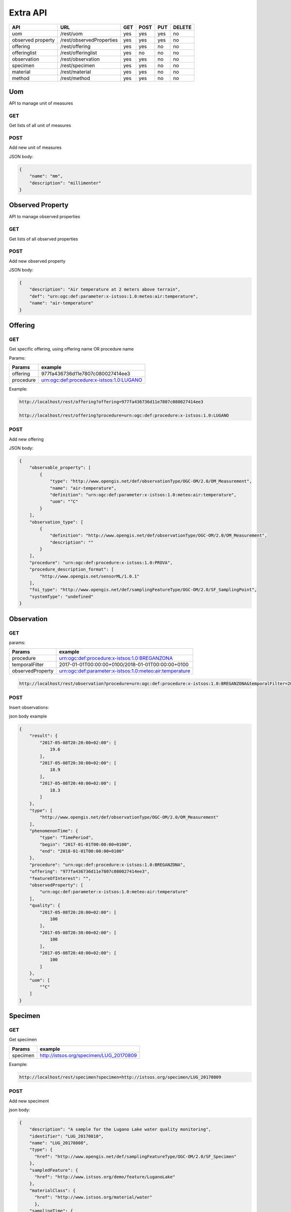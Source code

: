 .. _api:

Extra API
#########

+-------------------+--------------------------+-----+------+-----+--------+
| API               | URL                      | GET | POST | PUT | DELETE |
+===================+==========================+=====+======+=====+========+
| uom               | /rest/uom                | yes |  yes | yes | no     |
+-------------------+--------------------------+-----+------+-----+--------+
| observed property | /rest/observedProperties | yes |  yes | yes | no     |
+-------------------+--------------------------+-----+------+-----+--------+
| offering          | /rest/offering           | yes |  yes | no  | no     |
+-------------------+--------------------------+-----+------+-----+--------+
| offeringlist      | /rest/offeringlist       | yes |   no | no  | no     |
+-------------------+--------------------------+-----+------+-----+--------+
| observation       | /rest/observation        | yes |  yes | no  | no     |
+-------------------+--------------------------+-----+------+-----+--------+
| specimen          | /rest/specimen           | yes |  yes | no  | no     |
+-------------------+--------------------------+-----+------+-----+--------+
| material          | /rest/material           | yes |  yes | no  | no     |
+-------------------+--------------------------+-----+------+-----+--------+
| method            | /rest/method             | yes |  yes | no  | no     |
+-------------------+--------------------------+-----+------+-----+--------+


Uom
===

API to manage unit of measures

GET
"""

Get lists of all unit of measures

POST
""""

Add new unit of measures

JSON body:

.. code-block:: json

    {
        "name": "mm",
        "description": "millimenter"
    }


Observed Property
=======================

API to manage observed properties

GET
"""

Get lists of all observed properties

POST
""""

Add new observed property

JSON body:

.. code-block:: json

    {
        "description": "Air temperature at 2 meters above terrain",
        "def": "urn:ogc:def:parameter:x-istsos:1.0:meteo:air:temperature",
        "name": "air-temperature"
    }

Offering
=======================

GET
"""

Get specific offering, using offering name OR procedure name

Params:

+-----------+-------------------------------------------+
| Params    | example                                   |
+===========+===========================================+
| offering  | 977fa436736d11e7807c080027414ee3          |
+-----------+-------------------------------------------+
| procedure | urn:ogc:def:procedure:x-istsos:1.0:LUGANO |
+-----------+-------------------------------------------+

Example:

.. code-block:: json

    http://localhost/rest/offering?offering=977fa436736d11e7807c080027414ee3

    http://localhost/rest/offering?procedure=urn:ogc:def:procedure:x-istsos:1.0:LUGANO


POST
""""

Add new offering

JSON body:

.. code-block:: json

    {
        "observable_property": [
            {
                "type": "http://www.opengis.net/def/observationType/OGC-OM/2.0/OM_Measurement",
                "name": "air-temperature",
                "definition": "urn:ogc:def:parameter:x-istsos:1.0:meteo:air:temperature",
                "uom": "°C"
            }
        ],
        "observation_type": [
            {
                "definition": "http://www.opengis.net/def/observationType/OGC-OM/2.0/OM_Measurement",
                "description": ""
            }
        ],
        "procedure": "urn:ogc:def:procedure:x-istsos:1.0:PROVA",
        "procedure_description_format": [
            "http://www.opengis.net/sensorML/1.0.1"
        ],
        "foi_type": "http://www.opengis.net/def/samplingFeatureType/OGC-OM/2.0/SF_SamplingPoint",
        "systemType": "undefined"
    }


Observation
=======================

GET
"""

params:


+------------------+----------------------------------------------------------+
| Params           | example                                                  |
+==================+==========================================================+
| procedure        | urn:ogc:def:procedure:x-istsos:1.0:BREGANZONA            |
+------------------+----------------------------------------------------------+
| temporalFilter   | 2017-01-01T00:00:00+0100/2018-01-01T00:00:00+0100        |
+------------------+----------------------------------------------------------+
| observedProperty | urn:ogc:def:parameter:x-istsos:1.0:meteo:air:temperature |
+------------------+----------------------------------------------------------+

.. code-block:: json

    http://localhost/rest/observation?procedure=urn:ogc:def:procedure:x-istsos:1.0:BREGANZONA&temporalFilter=2017-01-01T00:00:00+0100/2018-01-01T00:00:00+0100&observedProperty=urn:ogc:def:parameter:x-istsos:1.0:meteo:air:temperature

POST
""""

Insert observations:

json body example

.. code-block:: json

    {
        "result": {
            "2017-05-08T20:20:00+02:00": [
                19.6
            ],
            "2017-05-08T20:30:00+02:00": [
                18.9
            ],
            "2017-05-08T20:40:00+02:00": [
                18.3
            ]
        },
        "type": [
            "http://www.opengis.net/def/observationType/OGC-OM/2.0/OM_Measurement"
        ],
        "phenomenonTime": {
            "type": "TimePeriod",
            "begin": "2017-01-01T00:00:00+0100",
            "end": "2018-01-01T00:00:00+0100"
        },
        "procedure": "urn:ogc:def:procedure:x-istsos:1.0:BREGANZONA",
        "offering": "977fa436736d11e7807c080027414ee3",
        "featureOfInterest": "",
        "observedProperty": [
            "urn:ogc:def:parameter:x-istsos:1.0:meteo:air:temperature"
        ],
        "quality": {
            "2017-05-08T20:20:00+02:00": [
                100
            ],
            "2017-05-08T20:30:00+02:00": [
                100
            ],
            "2017-05-08T20:40:00+02:00": [
                100
            ]
        },
        "uom": [
            "°C"
        ]
    }



Specimen
=======================

GET
"""

Get specimen

+----------+-----------------------------------------+
| Params   | example                                 |
+==========+=========================================+
| specimen | http://istsos.org/specimen/LUG_20170809 |
+----------+-----------------------------------------+

Example:

.. code-block:: json

    http://localhost/rest/specimen?specimen=http://istsos.org/specimen/LUG_20170809


POST
""""


Add new speciment

json body:

.. code-block:: json

    {
        "description": "A sample for the Lugano Lake water quality monitoring",
        "identifier": "LUG_20170810",
        "name": "LUG_20170808",
        "type": {
          "href": "http://www.opengis.net/def/samplingFeatureType/OGC-OM/2.0/SF_Specimen"
        },
        "sampledFeature": {
          "href": "http://www.istsos.org/demo/feature/LuganoLake"
        },
        "materialClass": {
          "href": "http://www.istsos.org/material/water"
          },
        "samplingTime": {
          "timeInstant": {
            "instant": "2017-06-30T15:27:00+01:00"
          }
        },
        "samplingMethod": {
            "href": "http://www.istsos.org/samplingMethod/still-water"
        },
        "samplingLocation": {
          "type": "point",
          "coordinates": [100.0, 0.0],
          "epsg": 4326
        },
        "processingDetails": [
          {
            "processOperator": {"href": "http://www.supsi.ch/ist?person=MarioBianchi"},
            "processingDetails": {"href": "http://www.istsos.org/processes/storage"},
            "time": "2017-07-01T15:27:00+01:00"
          },
          {
            "processOperator": {"href": "https://www.supsi.ch/ist?person=LucaRossi"},
            "processingDetails": {"href": "http://www.istsos.org/processes/Reaction"},
            "time": "2017-07-06T15:27:00+01:00"
          }
        ],
        "size": {
          "value": 1,
          "uom": "liter"
        },
        "currentLocation": {
          "href": "http://www.ti.ch/umam",
          "rel": "http://www.onu.org/offices",
          "title": "Ufficio Monitoraggio Ambientale - Canton Ticino"
        },
        "specimenType": null

    }

response:

.. code-block:: json

    {
        "data": {
            "message": "new specimen link: http://istsos.org/istsos3/specimen/LUG_20170811"
        }
    }
